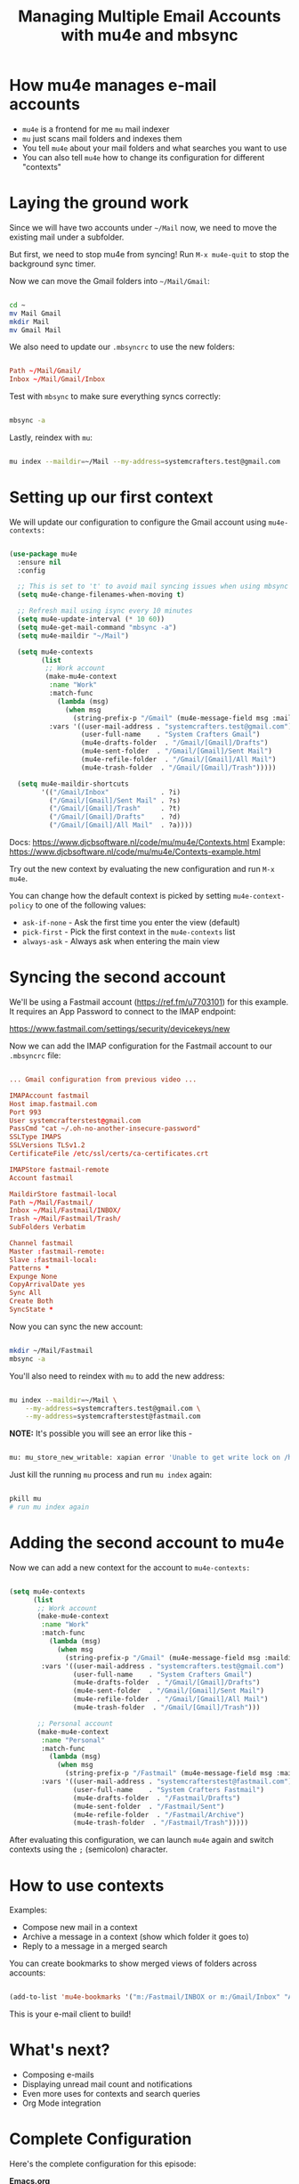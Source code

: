 #+title: Managing Multiple Email Accounts with mu4e and mbsync

* How mu4e manages e-mail accounts

- =mu4e= is a frontend for me =mu= mail indexer
- =mu= just scans mail folders and indexes them
- You tell =mu4e= about your mail folders and what searches you want to use
- You can also tell =mu4e= how to change its configuration for different "contexts"

* Laying the ground work

Since we will have two accounts under =~/Mail= now, we need to move the existing mail under a subfolder.

But first, we need to stop mu4e from syncing!  Run =M-x mu4e-quit= to stop the background sync timer.

Now we can move the Gmail folders into =~/Mail/Gmail=:

#+begin_src sh

  cd ~
  mv Mail Gmail
  mkdir Mail
  mv Gmail Mail

#+end_src

We also need to update our =.mbsyncrc= to use the new folders:

#+begin_src conf

  Path ~/Mail/Gmail/
  Inbox ~/Mail/Gmail/Inbox

#+end_src

Test with =mbsync= to make sure everything syncs correctly:

#+begin_src sh

  mbsync -a

#+end_src

Lastly, reindex with =mu=:

#+begin_src sh

  mu index --maildir=~/Mail --my-address=systemcrafters.test@gmail.com

#+end_src

* Setting up our first context

We will update our configuration to configure the Gmail account using =mu4e-contexts:=

#+begin_src emacs-lisp

  (use-package mu4e
    :ensure nil
    :config

    ;; This is set to 't' to avoid mail syncing issues when using mbsync
    (setq mu4e-change-filenames-when-moving t)

    ;; Refresh mail using isync every 10 minutes
    (setq mu4e-update-interval (* 10 60))
    (setq mu4e-get-mail-command "mbsync -a")
    (setq mu4e-maildir "~/Mail")

    (setq mu4e-contexts
          (list
           ;; Work account
           (make-mu4e-context
            :name "Work"
            :match-func
              (lambda (msg)
                (when msg
                  (string-prefix-p "/Gmail" (mu4e-message-field msg :maildir))))
            :vars '((user-mail-address . "systemcrafters.test@gmail.com")
                    (user-full-name    . "System Crafters Gmail")
                    (mu4e-drafts-folder  . "/Gmail/[Gmail]/Drafts")
                    (mu4e-sent-folder  . "/Gmail/[Gmail]/Sent Mail")
                    (mu4e-refile-folder  . "/Gmail/[Gmail]/All Mail")
                    (mu4e-trash-folder  . "/Gmail/[Gmail]/Trash")))))

    (setq mu4e-maildir-shortcuts
          '(("/Gmail/Inbox"             . ?i)
            ("/Gmail/[Gmail]/Sent Mail" . ?s)
            ("/Gmail/[Gmail]/Trash"     . ?t)
            ("/Gmail/[Gmail]/Drafts"    . ?d)
            ("/Gmail/[Gmail]/All Mail"  . ?a))))

#+end_src

Docs: https://www.djcbsoftware.nl/code/mu/mu4e/Contexts.html
Example: https://www.djcbsoftware.nl/code/mu/mu4e/Contexts-example.html

Try out the new context by evaluating the new configuration and run =M-x mu4e=.

You can change how the default context is picked by setting =mu4e-context-policy= to one of the following values:

- =ask-if-none= - Ask the first time you enter the view (default)
- =pick-first= - Pick the first context in the =mu4e-contexts= list
- =always-ask= - Always ask when entering the main view

* Syncing the second account

We'll be using a Fastmail account (https://ref.fm/u7703101) for this example.  It requires an App Password to connect to the IMAP endpoint:

https://www.fastmail.com/settings/security/devicekeys/new

Now we can add the IMAP configuration for the Fastmail account to our =.mbsyncrc= file:

#+begin_src conf

  ... Gmail configuration from previous video ...

  IMAPAccount fastmail
  Host imap.fastmail.com
  Port 993
  User systemcrafterstest@gmail.com
  PassCmd "cat ~/.oh-no-another-insecure-password"
  SSLType IMAPS
  SSLVersions TLSv1.2
  CertificateFile /etc/ssl/certs/ca-certificates.crt

  IMAPStore fastmail-remote
  Account fastmail

  MaildirStore fastmail-local
  Path ~/Mail/Fastmail/
  Inbox ~/Mail/Fastmail/INBOX/
  Trash ~/Mail/Fastmail/Trash/
  SubFolders Verbatim

  Channel fastmail
  Master :fastmail-remote:
  Slave :fastmail-local:
  Patterns *
  Expunge None
  CopyArrivalDate yes
  Sync All
  Create Both
  SyncState *

#+end_src

Now you can sync the new account:

#+begin_src sh

  mkdir ~/Mail/Fastmail
  mbsync -a

#+end_src

You'll also need to reindex with =mu= to add the new address:

#+begin_src sh

  mu index --maildir=~/Mail \
      --my-address=systemcrafters.test@gmail.com \
      --my-address=systemcrafterstest@fastmail.com

#+end_src

*NOTE:* It's possible you will see an error like this -

#+begin_src sh

  mu: mu_store_new_writable: xapian error 'Unable to get write lock on /home/daviwil/.mu/xapian: already locked' (11)

#+end_src

Just kill the running =mu= process and run =mu index= again:

#+begin_src sh

  pkill mu
  # run mu index again

#+end_src

* Adding the second account to mu4e

Now we can add a new context for the account to =mu4e-contexts:=

#+begin_src emacs-lisp

  (setq mu4e-contexts
        (list
         ;; Work account
         (make-mu4e-context
          :name "Work"
          :match-func
            (lambda (msg)
              (when msg
                (string-prefix-p "/Gmail" (mu4e-message-field msg :maildir))))
          :vars '((user-mail-address . "systemcrafters.test@gmail.com")
                  (user-full-name    . "System Crafters Gmail")
                  (mu4e-drafts-folder  . "/Gmail/[Gmail]/Drafts")
                  (mu4e-sent-folder  . "/Gmail/[Gmail]/Sent Mail")
                  (mu4e-refile-folder  . "/Gmail/[Gmail]/All Mail")
                  (mu4e-trash-folder  . "/Gmail/[Gmail]/Trash")))

         ;; Personal account
         (make-mu4e-context
          :name "Personal"
          :match-func
            (lambda (msg)
              (when msg
                (string-prefix-p "/Fastmail" (mu4e-message-field msg :maildir))))
          :vars '((user-mail-address . "systemcrafterstest@fastmail.com")
                  (user-full-name    . "System Crafters Fastmail")
                  (mu4e-drafts-folder  . "/Fastmail/Drafts")
                  (mu4e-sent-folder  . "/Fastmail/Sent")
                  (mu4e-refile-folder  . "/Fastmail/Archive")
                  (mu4e-trash-folder  . "/Fastmail/Trash")))))
#+end_src

After evaluating this configuration, we can launch =mu4e= again and switch contexts using the ~;~ (semicolon) character.

* How to use contexts

Examples:

- Compose new mail in a context
- Archive a message in a context (show which folder it goes to)
- Reply to a message in a merged search

You can create bookmarks to show merged views of folders across accounts:

#+begin_src emacs-lisp

  (add-to-list 'mu4e-bookmarks '("m:/Fastmail/INBOX or m:/Gmail/Inbox" "All Inboxes" ?i))

#+end_src

This is your e-mail client to build!

* What's next?

- Composing e-mails
- Displaying unread mail count and notifications
- Even more uses for contexts and search queries
- Org Mode integration

* Complete Configuration

Here's the complete configuration for this episode:

*Emacs.org*

#+begin_src emacs-lisp

  (use-package mu4e
    :ensure nil
    :config

    ;; This is set to 't' to avoid mail syncing issues when using mbsync
    (setq mu4e-change-filenames-when-moving t)

    ;; Refresh mail using isync every 10 minutes
    (setq mu4e-update-interval (* 10 60))
    (setq mu4e-get-mail-command "mbsync -a")
    (setq mu4e-maildir "~/Mail")

    (setq mu4e-contexts
          (list
           ;; Work account
           (make-mu4e-context
            :name "Work"
            :match-func
              (lambda (msg)
                (when msg
                  (string-prefix-p "/Gmail" (mu4e-message-field msg :maildir))))
            :vars '((user-mail-address . "systemcrafters.test@gmail.com")
                    (user-full-name    . "System Crafters Gmail")
                    (mu4e-drafts-folder  . "/Gmail/[Gmail]/Drafts")
                    (mu4e-sent-folder  . "/Gmail/[Gmail]/Sent Mail")
                    (mu4e-refile-folder  . "/Gmail/[Gmail]/All Mail")
                    (mu4e-trash-folder  . "/Gmail/[Gmail]/Trash")))

           ;; Personal account
           (make-mu4e-context
            :name "Personal"
            :match-func
              (lambda (msg)
                (when msg
                  (string-prefix-p "/Fastmail" (mu4e-message-field msg :maildir))))
            :vars '((user-mail-address . "systemcrafterstest@fastmail.com")
                    (user-full-name    . "System Crafters Fastmail")
                    (mu4e-drafts-folder  . "/Fastmail/Drafts")
                    (mu4e-sent-folder  . "/Fastmail/Sent")
                    (mu4e-refile-folder  . "/Fastmail/Archive")
                    (mu4e-trash-folder  . "/Fastmail/Trash")))))

    (setq mu4e-maildir-shortcuts
        '(("/Inbox"             . ?i)
          ("/Gmail/[Gmail]/Sent Mail" . ?s)
          ("/Gmail/[Gmail]/Trash"     . ?t)
          ("/Gmail/[Gmail]/Drafts"    . ?d)
          ("/Gmail/[Gmail]/All Mail"  . ?a))))

#+end_src

*~/.mbsyncrc*

#+begin_src conf

  IMAPAccount gmail
  Host imap.gmail.com
  User systemcrafters.test@gmail.com
  PassCmd "cat ~/.oh-no-insecure-password"
  SSLType IMAPS
  CertificateFile /etc/ssl/certs/ca-certificates.crt

  IMAPStore gmail-remote
  Account gmail

  MaildirStore gmail-local
  Subfolders Verbatim
  Path ~/Mail/Gmail/
  Inbox ~/Mail/Gmail/Inbox

  Channel gmail
  Master :gmail-remote:
  Slave :gmail-local:
  Patterns * ![Gmail]* "[Gmail]/Sent Mail" "[Gmail]/Starred" "[Gmail]/All Mail" "[Gmail]/Trash"
  Create Both
  SyncState *

  IMAPAccount fastmail
  Host imap.fastmail.com
  Port 993
  User systemcrafterstest@fastmail.com
  PassCmd "cat ~/.oh-no-another-insecure-password"
  SSLType IMAPS
  SSLVersions TLSv1.2
  CertificateFile /etc/ssl/certs/ca-certificates.crt

  IMAPStore fastmail-remote
  Account fastmail

  MaildirStore fastmail-local
  Path ~/Mail/Fastmail/
  Inbox ~/Mail/Fastmail/INBOX/
  Trash ~/Mail/Fastmail/Trash/
  SubFolders Verbatim

  Channel fastmail
  Master :fastmail-remote:
  Slave :fastmail-local:
  Patterns *
  Expunge None
  CopyArrivalDate yes
  Sync All
  Create Both
  SyncState *

#+end_src
